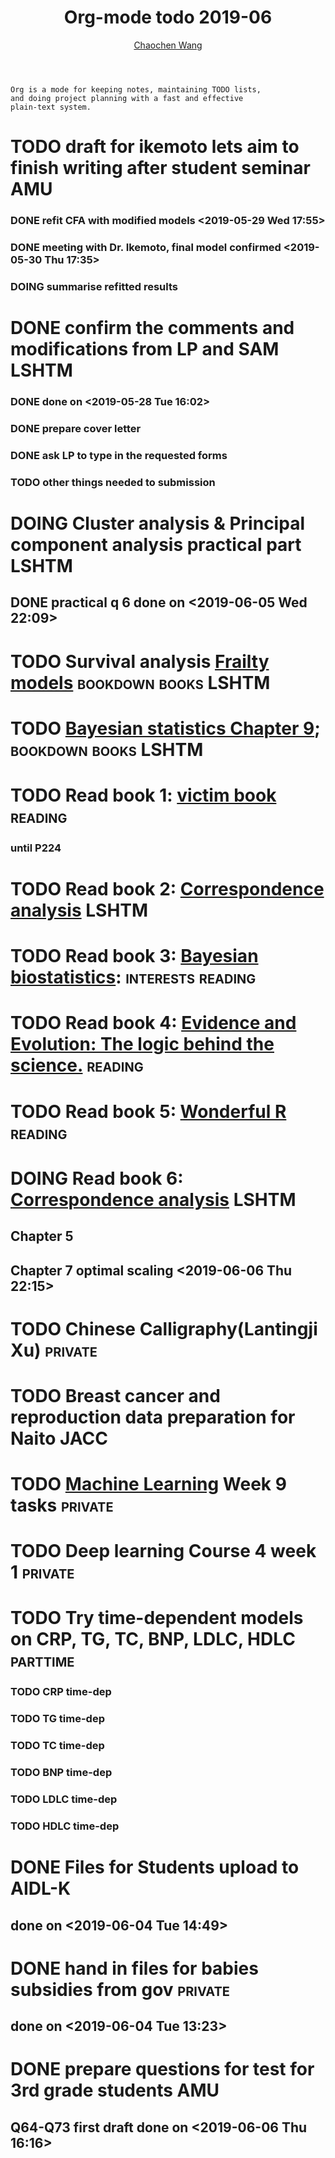 
#+TITLE: Org-mode todo 2019-06
#+AUTHOR: [[https://wangcc.me][Chaochen Wang]]
#+EMAIL: chaochen@wangcc.me
#+OPTIONS: d:(not "LOGBOOK") date:t e:t email:t f:t inline:t num:t
#+OPTIONS: timestamp:t title:t toc:t todo:t |:t

#+BEGIN_EXAMPLE 
Org is a mode for keeping notes, maintaining TODO lists,
and doing project planning with a fast and effective 
plain-text system.
#+END_EXAMPLE


* TODO draft for ikemoto lets aim to finish writing after student seminar :AMU:
DEADLINE: <2019-06-24 Mon>
*** DONE refit CFA with modified models <2019-05-29 Wed 17:55> 
*** DONE meeting with Dr. Ikemoto, final model confirmed <2019-05-30 Thu 17:35>
*** DOING summarise refitted results 
* DONE confirm the comments and modifications from LP and SAM       :LSHTM:
*** DONE done on <2019-05-28 Tue 16:02>
*** DONE prepare cover letter 
*** DONE ask LP to type in the requested forms 
*** TODO other things needed to submission
* DOING Cluster analysis & Principal component analysis practical part :LSHTM:
** DONE practical q 6 done on <2019-06-05 Wed 22:09>
* TODO Survival analysis [[https://wangcc.me/LSHTMlearningnote/-time-dependent-variables-frailty-model.html][Frailty models]]              :bookdown:books:LSHTM:
* TODO [[https://wangcc.me/LSHTMlearningnote/section-88.html][Bayesian statistics Chapter 9]];                :bookdown:books:LSHTM:
* TODO Read book 1: [[http://ywang.uchicago.edu/history/victim_ebook_070505.pdf][victim book]]                                   :reading:
*** until P224
* TODO Read book 2: [[https://www.amazon.co.jp/Correspondence-Analysis-Strategies-Probability-Statistics/dp/1119953243/ref=sr_1_5?__mk_ja_JP=%E3%82%AB%E3%82%BF%E3%82%AB%E3%83%8A&keywords=correspondence+analysis&qid=1557206502&s=gateway&sr=8-5][Correspondence analysis]]                    :LSHTM:
* TODO Read book 3: [[https://www.wiley.com/en-us/Bayesian+Biostatistics-p-9780470018231][Bayesian biostatistics]]:             :interests:reading:
* TODO Read book 4: [[https://www.cambridge.org/jp/academic/subjects/philosophy/philosophy-science/evidence-and-evolution-logic-behind-science?format=HB&isbn=9780521871884][Evidence and Evolution: The logic behind the science.]] :reading:
* TODO Read book 5: [[https://www.amazon.co.jp/Stan%E3%81%A8R%E3%81%A7%E3%83%99%E3%82%A4%E3%82%BA%E7%B5%B1%E8%A8%88%E3%83%A2%E3%83%87%E3%83%AA%E3%83%B3%E3%82%B0-Wonderful-R-%E6%9D%BE%E6%B5%A6-%E5%81%A5%E5%A4%AA%E9%83%8E/dp/4320112423/ref=sr_1_1?ie=UTF8&qid=1546839385&sr=8-1&keywords=wonderful+R][Wonderful R]]                                   :reading:
* DOING Read book 6: [[https://www.amazon.co.jp/Correspondence-Analysis-Practice-Interdisciplinary-Statistics/dp/1498731775][Correspondence analysis]]                          :LSHTM:
** Chapter 5
** Chapter 7 optimal scaling <2019-06-06 Thu 22:15>
* TODO Chinese Calligraphy(Lantingji Xu)                          :private:
* TODO Breast cancer and reproduction data preparation for Naito      :JACC:
* TODO [[https://www.coursera.org/learn/machine-learning/home/welcome][Machine Learning]] Week 9 tasks                              :private:
* TODO Deep learning Course 4 week 1                              :private:
* TODO Try time-dependent models on CRP, TG, TC, BNP, LDLC, HDLC :parttime:
*** TODO CRP time-dep 
*** TODO TG time-dep 
*** TODO TC time-dep
*** TODO BNP time-dep
*** TODO LDLC time-dep
*** TODO HDLC time-dep
* DONE Files for Students upload to AIDL-K  
** done on <2019-06-04 Tue 14:49>
* DONE hand in files for babies subsidies from gov                  :private:
** done on <2019-06-04 Tue 13:23>
* DONE prepare questions for test for 3rd grade students                :AMU:
** Q64-Q73 first draft done on <2019-06-06 Thu 16:16>
